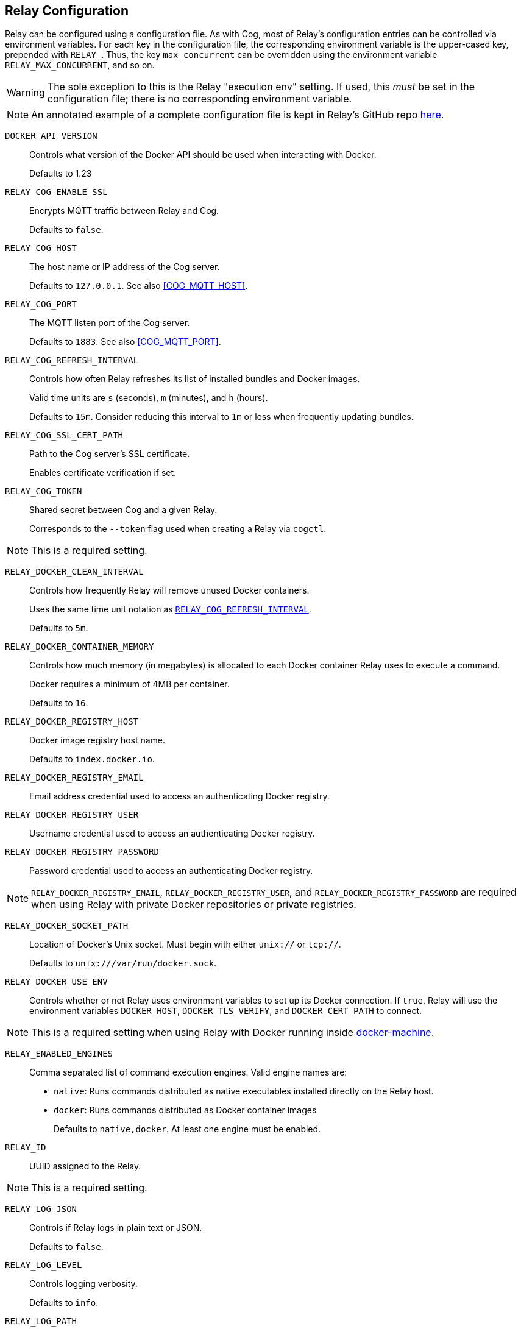 == Relay Configuration

Relay can be configured using a configuration file. As with Cog, most of Relay's configuration entries can be controlled via environment variables. For each key in the configuration file, the corresponding environment variable is the upper-cased key, prepended with `RELAY_`. Thus, the key `max_concurrent` can be overridden using the environment variable `RELAY_MAX_CONCURRENT`, and so on.

[WARNING]
====
The sole exception to this is the Relay "execution env" setting. If used, this _must_ be set in the configuration file; there is no corresponding environment variable.
====

[NOTE]
====
An annotated example of a complete configuration file is kept in Relay's GitHub repo https://github.com/operable/go-relay/blob/master/example_relay.conf[here].
====

[[DOCKER_API_VERSION]]`DOCKER_API_VERSION`::
Controls what version of the Docker API should be used when interacting with Docker.
+
Defaults to 1.23

[[RELAY_COG_ENABLE_SSL]]`RELAY_COG_ENABLE_SSL`::
Encrypts MQTT traffic between Relay and Cog.
+
Defaults to `false`.

[[RELAY_COG_HOST]]`RELAY_COG_HOST`::
The host name or IP address of the Cog server.
+
Defaults to `127.0.0.1`. See also <<COG_MQTT_HOST>>.

[[RELAY_COG_PORT]]`RELAY_COG_PORT`::
The MQTT listen port of the Cog server.
+
Defaults to `1883`. See also <<COG_MQTT_PORT>>.

[[RELAY_COG_REFRESH_INTERVAL]]`RELAY_COG_REFRESH_INTERVAL`::
Controls how often Relay refreshes its list of installed bundles and Docker images.
+
Valid time units are `s` (seconds), `m` (minutes), and `h` (hours).
+
Defaults to `15m`. Consider reducing this interval to `1m` or less when frequently updating bundles.

[[RELAY_COG_SSL_CERT_PATH]]`RELAY_COG_SSL_CERT_PATH`::
Path to the Cog server's SSL certificate.
+
Enables certificate verification if set.

[[RELAY_COG_TOKEN]]`RELAY_COG_TOKEN`::
Shared secret between Cog and a given Relay.
+
Corresponds to the `--token` flag used when creating a Relay via `cogctl`.
[NOTE]
====
This is a required setting.
====

[[RELAY_DOCKER_CLEAN_INTERVAL]]`RELAY_DOCKER_CLEAN_INTERVAL`::
Controls how frequently Relay will remove unused Docker containers.
+
Uses the same time unit notation as <<RELAY_COG_REFRESH_INTERVAL>>.
+
Defaults to `5m`.

[[RELAY_DOCKER_CONTAINER_MEMORY]]`RELAY_DOCKER_CONTAINER_MEMORY`::
Controls how much memory (in megabytes) is allocated to each Docker container Relay uses to execute a command.
+
Docker requires a minimum of 4MB per container.
+
Defaults to `16`.

[[RELAY_DOCKER_REGISTRY_HOST]]`RELAY_DOCKER_REGISTRY_HOST`::
Docker image registry host name.
+
Defaults to `index.docker.io`.

[[RELAY_DOCKER_REGISTRY_EMAIL]]`RELAY_DOCKER_REGISTRY_EMAIL`::
Email address credential used to access an authenticating Docker registry.

[[RELAY_DOCKER_REGISTRY_USER]]`RELAY_DOCKER_REGISTRY_USER`::
Username credential used to access an authenticating Docker registry.

[[RELAY_DOCKER_REGISTRY_PASSWORD]]`RELAY_DOCKER_REGISTRY_PASSWORD`::
Password credential used to access an authenticating Docker registry.

[NOTE]
====
`RELAY_DOCKER_REGISTRY_EMAIL`, `RELAY_DOCKER_REGISTRY_USER`, and `RELAY_DOCKER_REGISTRY_PASSWORD` are required when using Relay with private Docker repositories or private registries.
====

[[RELAY_DOCKER_SOCKET_PATH]]`RELAY_DOCKER_SOCKET_PATH`::
Location of Docker's Unix socket. Must begin with either `unix://` or `tcp://`.
+
Defaults to `unix:///var/run/docker.sock`.

[[RELAY_DOCKER_USE_ENV]]`RELAY_DOCKER_USE_ENV`::
Controls whether or not Relay uses environment variables to set up its Docker connection. If `true`, Relay will use the environment variables `DOCKER_HOST`, `DOCKER_TLS_VERIFY`, and `DOCKER_CERT_PATH` to connect.

[NOTE]
====
This is a required setting when using Relay with Docker running inside https://docs.docker.com/machine[docker-machine].
====

[[RELAY_ENABLED_ENGINES]]`RELAY_ENABLED_ENGINES`::
Comma separated list of command execution engines. Valid engine names are:

* `native`: Runs commands distributed as native executables installed directly on the Relay host.
* `docker`: Runs commands distributed as Docker container images
+
Defaults to `native,docker`. At least one engine must be enabled.

[[RELAY_ID]]`RELAY_ID`::
UUID assigned to the Relay.

[NOTE]
====
This is a required setting.
====

[[RELAY_LOG_JSON]]`RELAY_LOG_JSON`::
Controls if Relay logs in plain text or JSON.
+
Defaults to `false`.

[[RELAY_LOG_LEVEL]]`RELAY_LOG_LEVEL`::
Controls logging verbosity.
+
Defaults to `info`.

[[RELAY_LOG_PATH]]`RELAY_LOG_PATH`::
Controls where Relay sends its log output. Valid values are:
+
* Any valid file path
* `stdout` or `console`
* `stderr`
+
Defaults to `console`.

[[RELAY_MAX_CONCURRENT]]`RELAY_MAX_CONCURRENT`::
Maximum number of concurrent command invocations.
+
Defaults to `16`.

[[RELAY_MANAGED_DYNAMIC_CONFIG]]`RELAY_MANAGED_DYNAMIC_CONFIG`::
Controls whether or not Relay pulls dynamic configuration for installed command bundles from Cog.
+
If set to true, Relay will retrieve dynamic configuration files from the Cog server, instead of relying on files placed on the Relay host itself. Configuration changes can be submitted to Cog via the API, and will be picked up by Relay when it checks in periodically. See <<RELAY_MANAGED_DYNAMIC_CONFIG_INTERVAL>>.
+
Defaults to `true`.

[[RELAY_DYNAMIC_CONFIG_ROOT]]`RELAY_DYNAMIC_CONFIG_ROOT`::
File path used to store dynamic bundle configuration files. A missing or empty value disables this feature. Nonexistent paths will be created on first use.

[[RELAY_MANAGED_DYNAMIC_CONFIG_INTERVAL]]`RELAY_MANAGED_DYNAMIC_CONFIG_INTERVAL`::
Controls how often Relay polls Cog for dynamic configuration updates.
+
Uses the same time units as <<RELAY_COG_REFRESH_INTERVAL>>.
+
Defaults to `5s`.
[NOTE]
====
This setting only takes effect when managed dynamic configuration is enabled.
====

